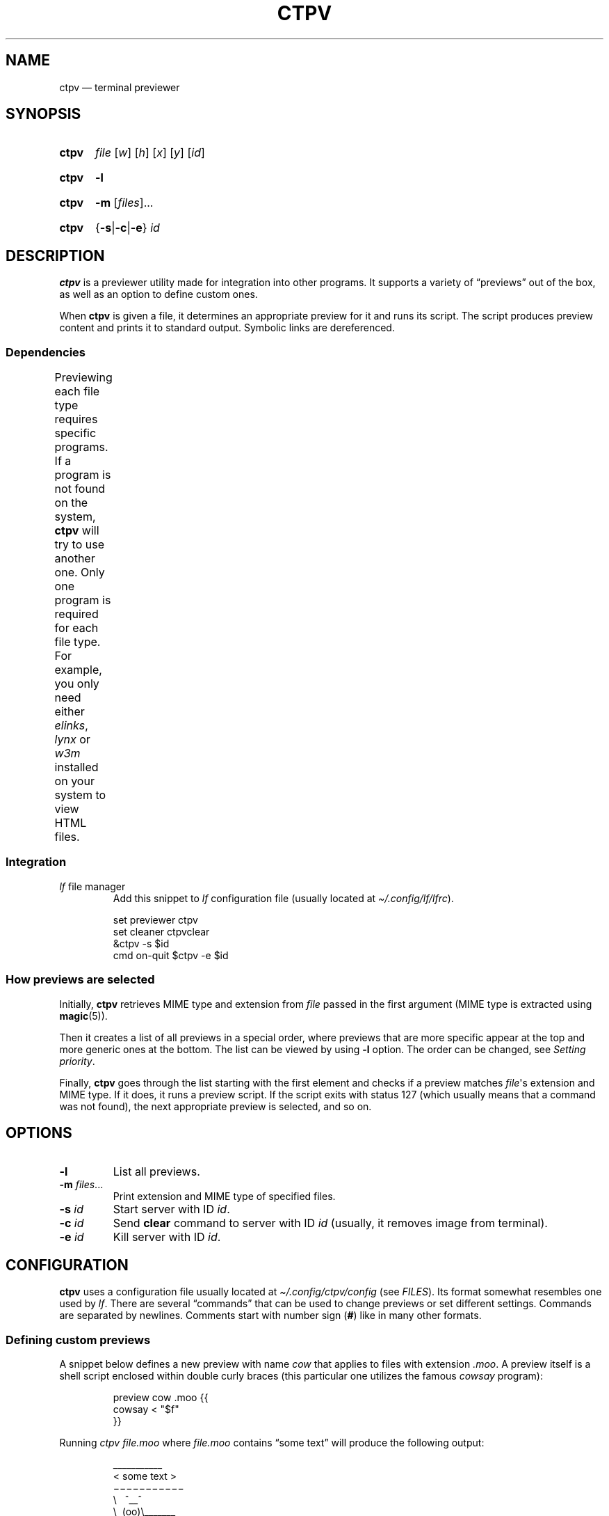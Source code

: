 '\" t
.ds op \&.\|.\|.\&
.
.de Sy
.SY ctpv
..
.
.de Ys
.YS
..
.
.de Op
.RI [ "\\$1" "]\\$2"
..
.
.de Om
.Op "\\$1" \*(op
..
.
.de Bsi
\&\fB\\$1\fP \fI\\$2\fP\\$3
..
.
.de Ex
.IP
.EX
..
.
.de Ee
.EE
..
.
.
.TH CTPV 1 "June 2022" Linux "User Manuals"
.
.SH NAME
ctpv \(em terminal previewer
.
.
.SH SYNOPSIS
.
.Sy
.I file
.Op w
.Op h
.Op x
.Op y
.Op id
.Ys
.
.Sy
.B \-l
.Ys
.
.Sy
.B \-m
.Om files
.Ys
.
.Sy
.RB { \-s | \-c | \-e }
.I id
.Ys
.
.
.SH DESCRIPTION
.
.B ctpv
is a previewer utility made for integration into other programs.
It supports a variety of \(lqpreviews\(rq out of the box,
as well as an option to define custom ones.
.PP
.
When
.B ctpv
is given a file, it determines an appropriate preview for it and
runs its script.
The script produces preview content and prints it to standard output.
Symbolic links are dereferenced.
.
.SS Dependencies
.
Previewing each file type requires specific programs.
If a program is not found on the system,
.B ctpv
will try to use another one.
Only one program is required for each file type.
For example, you only need either
.IR elinks ,
.IR lynx
or
.IR w3m
installed on your system to view HTML files.
.
\# This table is auto generated!
.
\# TABLESTART
.TS
allbox;
lb lb
l li .
File type	Programs
any	T{
exiftool cat
T}
archive	T{
atool
T}
diff	T{
colordiff delta diff-so-fancy
T}
directory	T{
ls
T}
html	T{
elinks lynx w3m
T}
image	T{
ueberzug
T}
json	T{
jq
T}
markdown	T{
mdcat
T}
odt	T{
libreoffice
T}
pdf	T{
pdftoppm
T}
text	T{
bat cat highlight source-highlight
T}
torrent	T{
transmission-show
T}
video	T{
ffmpegthumbnailer
T}
.TE
\# TABLEEND
.
.SS Integration
.
.TP
\fIlf\fP file manager
Add this snippet to
.I lf
configuration file (usually located at
.IR \(ti/.config/lf/lfrc ).
.PP
.
.Ex
set previewer ctpv
set cleaner ctpvclear
&ctpv -s $id
cmd on-quit $ctpv -e $id
.Ee
.
.SS How previews are selected
.
Initially,
.B ctpv
retrieves MIME type and extension from
.I file
passed in the first argument (MIME type is extracted using
.BR magic (5)).
.PP
.
Then it creates a list of all previews in a special order,
where previews that are more specific appear at the top
and more generic ones at the bottom.
The list can be viewed by using
.B \-l
option. The order can be changed, see
.IR "Setting priority" .
.PP
.
Finally,
.B ctpv
goes through the list starting with the first element
and checks if a preview matches
.IR file \(aqs
extension and MIME type.
If it does, it runs a preview script.
If the script exits with status 127
(which usually means that a command was not found),
the next appropriate preview is selected, and so on.
.
.
.SH OPTIONS
.
.TP
.B \-l
List all previews.
.
.TP
.Bsi \-m files \*(op
Print extension and MIME type of specified files.
.
.TP
.Bsi \-s id
Start server with ID
.IR id .
.
.TP
.Bsi \-c id
Send
.B clear
command to server with ID
.I id
(usually, it removes image from terminal).
.
.TP
.Bsi \-e id
Kill server with ID
.IR id .
.
.
.SH CONFIGURATION
.
.B ctpv
uses a configuration file usually located at
.IR \(ti/.config/ctpv/config
(see
.IR FILES ).
Its format somewhat resembles one used by
.IR lf .
There are several \(lqcommands\(rq that can be used to change
previews or set different settings.
Commands are separated by newlines.
Comments start with number sign
.RB ( # )
like in many other formats.
.
.SS Defining custom previews
.
A snippet below defines a new preview with name
.I cow
that applies to files with extension
.IR .moo .
A preview itself is a shell script enclosed within double curly
braces (this particular one utilizes the famous
.I cowsay
program):
.PP
.
.Ex
preview cow .moo {{
\&    cowsay < "$f"
}}
.Ee
.PP
.
Running
.I "ctpv\ file.moo"
where
.I file.moo
contains \(lqsome text\(rq will produce the following output:
.PP
.
.Ex
\#  ___________ 
\# < some text >
\#  ----------- 
\#         \   ^__^
\#          \  (oo)\_______
\#             (__)\       )\/\
\#                 ||----w |
\#                 ||     ||
\&\ \(ul\(ul\(ul\(ul\(ul\(ul\(ul\(ul\(ul\(ul\(ul\ 
\&<\ some\ text\ >
\&\ \(mi\(mi\(mi\(mi\(mi\(mi\(mi\(mi\(mi\(mi\(mi\ 
\&\ \ \ \ \ \ \ \ \(rs\ \ \ ^\(ul\(ul^
\&\ \ \ \ \ \ \ \ \ \(rs\ \ (oo)\(rs\(ul\(ul\(ul\(ul\(ul\(ul\(ul
\&\ \ \ \ \ \ \ \ \ \ \ \ (\(ul\(ul)\(rs\ \ \ \ \ \ \ )\(rs/\(rs
\&\ \ \ \ \ \ \ \ \ \ \ \ \ \ \ \ ||\(mi\(mi\(mi\(miw\ |
\&\ \ \ \ \ \ \ \ \ \ \ \ \ \ \ \ ||\ \ \ \ \ ||
.Ee
.PP
.
Variable
.B $f
stores
.IR file
that was passed as a first argument to
.BR ctpv .
It's strongly suggested to enclose
.B $f
with double quotes
.RB ( \(dq$f\(dq )
because otherwise the script will not work as
expected if
.B $f
stores a filename with whitespace.
.PP
.
There are other variables that are exported into preview
script environment:
.BR $w ,
.BR $h ,
.BR $x ,
.BR $y
and
.BR $id .
However, they are rarely used even by built-in previews and
are only set if corresponding arguments were passed to
.B ctpv
command (see
.IR SYNOPSIS ).
.PP
.
You can specify MIME type instead of filename extension
in preview definition:
.PP
.
.Ex
preview json_example application/json {{
\&    # preview json files
}}
.Ee
.PP
.
And you also can omit subtype part of the MIME type
by replacing it with
.BR * .
.PP
.
.Ex
preview any_text_example text/* {{
\&    # this one applies to all text files
}}
.Ee
.PP
.
Setting subtype to
.B *
will make the preview above work for any file which MIME type starts with
.BR text/ .
.
.SS Setting priority
.
If there are several previews that apply to the same file type,
only the top one in the list is chosen (see
.IR "How previews are selected" ).
To alter this behavior, you can use
.B priority
command to change preview priority:
.PP
.
.Ex
priority cat
.Ee
.PP
.
The snippet above sets priority of preview named \(lqcat\(rq to 1,
thus now it's used for all text files.
It's possible to specify an integer as the second argument
to set priority other than 1 (may also be negative).
.
.SS Removing previews
.
.B remove
command simply removes a preview (also works for built-in ones):
.PP
.
.Ex
remove cat
.Ee
.PP
.
.
.SH FILES
.
.TP
.I $XDG_CONFIG_HOME/ctpv/config
Configuration file. If
.I $XDG_CONFIG_HOME
is not set, defaults to
.IR \(ti/.config .
.
.
.SH SEE ALSO
.
.BR lf (1)
.
.
.SH AUTHOR
.
Written by Nikita Ivanov.
